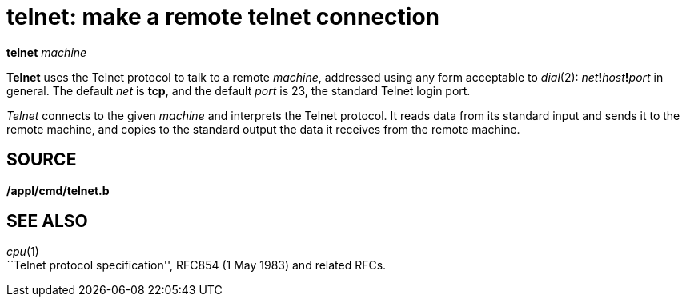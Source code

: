 = telnet: make a remote telnet connection


*telnet* _machine_


*Telnet* uses the Telnet protocol to talk to a remote _machine_,
addressed using any form acceptable to _dial_(2):
__net__**!**__host__**!**_port_ in general. The default _net_ is *tcp*,
and the default _port_ is 23, the standard Telnet login port.

_Telnet_ connects to the given _machine_ and interprets the Telnet
protocol. It reads data from its standard input and sends it to the
remote machine, and copies to the standard output the data it receives
from the remote machine.

== SOURCE

*/appl/cmd/telnet.b*

== SEE ALSO

_cpu_(1) +
``Telnet protocol specification'', RFC854 (1 May 1983) and related RFCs.
